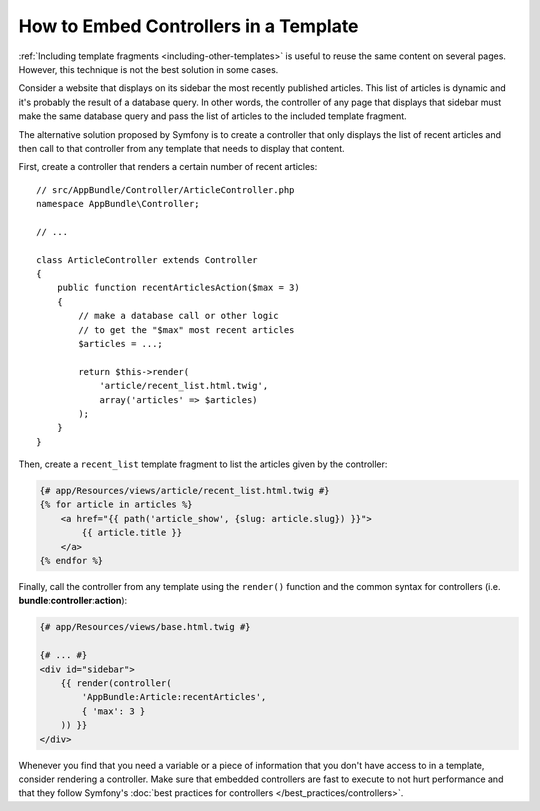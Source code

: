 .. index::
    single: Templating; Embedding action

How to Embed Controllers in a Template
======================================

:ref:`Including template fragments <including-other-templates>` is useful to
reuse the same content on several pages. However, this technique is not the best
solution in some cases.

Consider a website that displays on its sidebar the most recently published
articles. This list of articles is dynamic and it's probably the result of a
database query. In other words, the controller of any page that displays that
sidebar must make the same database query and pass the list of articles to the
included template fragment.

The alternative solution proposed by Symfony is to create a controller that only
displays the list of recent articles and then call to that controller from any
template that needs to display that content.

First, create a controller that renders a certain number of recent articles::

    // src/AppBundle/Controller/ArticleController.php
    namespace AppBundle\Controller;

    // ...

    class ArticleController extends Controller
    {
        public function recentArticlesAction($max = 3)
        {
            // make a database call or other logic
            // to get the "$max" most recent articles
            $articles = ...;

            return $this->render(
                'article/recent_list.html.twig',
                array('articles' => $articles)
            );
        }
    }

Then, create a ``recent_list`` template fragment to list the articles given by
the controller:

.. code-block:: html+twig

    {# app/Resources/views/article/recent_list.html.twig #}
    {% for article in articles %}
        <a href="{{ path('article_show', {slug: article.slug}) }}">
            {{ article.title }}
        </a>
    {% endfor %}

Finally, call the controller from any template using the ``render()`` function
and the common syntax for controllers (i.e. **bundle**:**controller**:**action**):

.. code-block:: html+twig

    {# app/Resources/views/base.html.twig #}

    {# ... #}
    <div id="sidebar">
        {{ render(controller(
            'AppBundle:Article:recentArticles',
            { 'max': 3 }
        )) }}
    </div>

Whenever you find that you need a variable or a piece of information that
you don't have access to in a template, consider rendering a controller.
Make sure that embedded controllers are fast to execute to not hurt performance
and that they follow Symfony's :doc:`best practices for controllers </best_practices/controllers>`.
